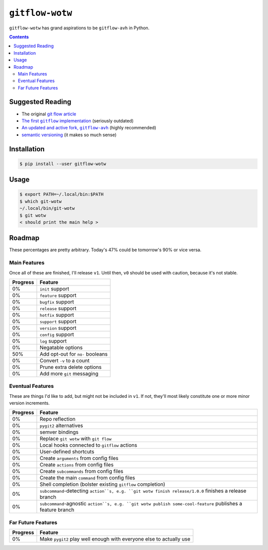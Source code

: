 ``gitflow-wotw``
~~~~~~~~~~~~~~~~

.. image:: https://badge.fury.io/py/gitflow-wotw.svg
    :target: https://badge.fury.io/py/gitflow-wotw

.. image:: https://travis-ci.org/wizardsoftheweb/gitflow-wotw.svg?branch=master
    :target: https://travis-ci.org/wizardsoftheweb/gitflow-wotw

.. image:: https://coveralls.io/repos/github/wizardsoftheweb/gitflow-wotw/badge.svg?branch=master
    :target: https://coveralls.io/github/wizardsoftheweb/gitflow-wotw?branch=master

``gitflow-wotw`` has grand aspirations to be ``gitflow-avh`` in Python.

.. contents::

Suggested Reading
=================

* The original `git flow article <http://nvie.com/posts/a-successful-git-branching-model/>`_
* |gitflow|_ (seriously outdated)
* |gitflow_avh|_ (highly recommended)
* `semantic versioning <https://semver.org>`_ (it makes so much sense)

.. |gitflow| replace:: The first ``gitflow`` implementation
.. _gitflow: https://github.com/nvie/gitflow
.. |gitflow_avh| replace:: An updated and active fork, ``gitflow-avh``
.. _gitflow_avh: https://github.com/petervanderdoes/gitflow-avh

Installation
============

.. code:: shell-session

    $ pip install --user gitflow-wotw

Usage
=====

.. code:: shell-session

    $ export PATH=~/.local/bin:$PATH
    $ which git-wotw
    ~/.local/bin/git-wotw
    $ git wotw
    < should print the main help >

Roadmap
=======

These percentages are pretty arbitrary. Today's 47% could be tomorrow's 90% or vice versa.

Main Features
-------------

Once all of these are finished, I'll release ``v1``. Until then, ``v0`` should be used with caution, because it's not stable.

.. csv-table::
    :header: "Progress", "Feature"

    "0%", "``init`` support"
    "0%", "``feature`` support"
    "0%", "``bugfix`` support"
    "0%", "``release`` support"
    "0%", "``hotfix`` support"
    "0%", "``support`` support"
    "0%", "``version`` support"
    "0%", "``config`` support"
    "0%", "``log`` support"
    "0%", "Negatable options"
    "50%", "Add opt-out for ``no-`` booleans"
    "0%", "Convert ``-v`` to a count"
    "0%", "Prune extra delete options"
    "0%", "Add more ``git`` messaging"

Eventual Features
-----------------

These are things I'd like to add, but might not be included in ``v1``. If not, they'll most likely constitute one or more minor version increments.

.. csv-table::
    :header: "Progress", "Feature"

    "0%", "Repo reflection"
    "0%", "``pygit2`` alternatives"
    "0%", "semver bindings"
    "0%", "Replace ``git wotw`` with ``git flow``"
    "0%", "Local hooks connected to ``gitflow`` actions"
    "0%", "User-defined shortcuts"
    "0%", "Create ``arguments`` from config files"
    "0%", "Create ``actions`` from config files"
    "0%", "Create ``subcommands`` from config files"
    "0%", "Create the main ``command`` from config files"
    "0%", "Shell completion (bolster existing ``gitflow`` completion)"
    "0%", "``subcommand``-detecting ``action``s, e.g. ``git wotw finish release/1.0.0`` finishes a release branch"
    "0%", "``subcommand``-agnostic ``action``s, e.g. ``git wotw publish some-cool-feature`` publishes a feature branch"

Far Future Features
-------------------

.. csv-table::
    :header: "Progress", "Feature"

    "0%", "Make ``pygit2`` play well enough with everyone else to actually use"
